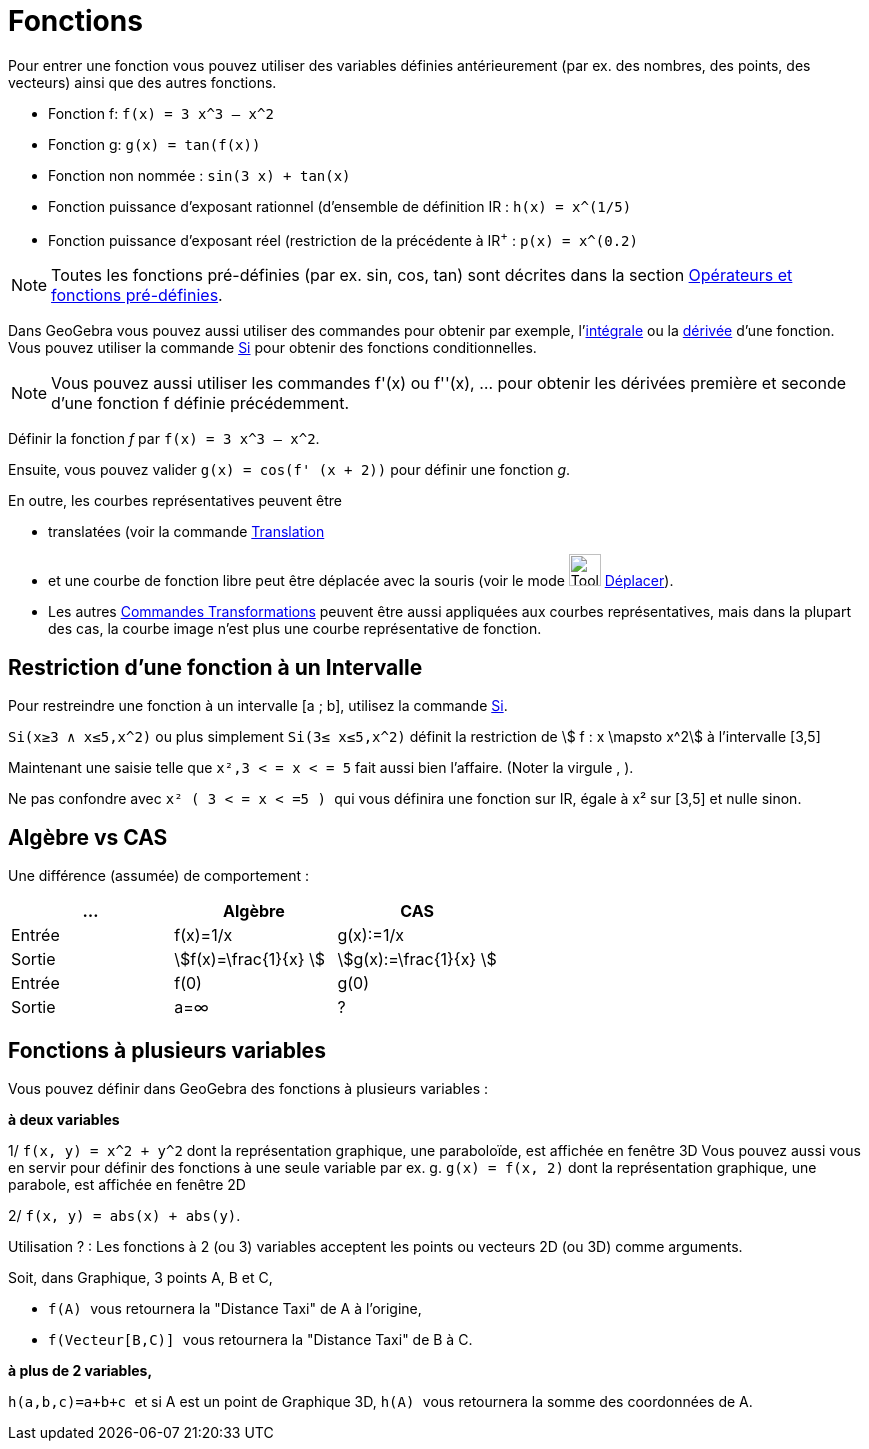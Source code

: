 = Fonctions
:page-en: Functions
ifdef::env-github[:imagesdir: /fr/modules/ROOT/assets/images]

Pour entrer une fonction vous pouvez utiliser des variables définies antérieurement (par ex. des nombres, des points,
des vecteurs) ainsi que des autres fonctions.

[EXAMPLE]
====

* Fonction f: `++f(x) = 3 x^3 – x^2++`
* Fonction g: `++g(x) = tan(f(x))++`
* Fonction non nommée : `++sin(3 x) + tan(x)++`
* Fonction puissance d'exposant rationnel (d'ensemble de définition IR : `++h(x) = x^(1/5)++`
* Fonction puissance d'exposant réel (restriction de la précédente à IR^+^ : `++p(x) = x^(0.2)++`

====

[NOTE]
====

Toutes les fonctions pré-définies (par ex. sin, cos, tan) sont décrites dans la section
xref:/Opérateurs_et_fonctions_pré_définies.adoc[Opérateurs et fonctions pré-définies].

====

Dans GeoGebra vous pouvez aussi utiliser des commandes pour obtenir par exemple,
l'xref:/commands/Intégrale.adoc[intégrale] ou la xref:/commands/Dérivée.adoc[dérivée] d'une fonction. Vous pouvez
utiliser la commande xref:/commands/Si.adoc[Si] pour obtenir des fonctions conditionnelles.

[NOTE]
====

Vous pouvez aussi utiliser les commandes f'(x) ou f''(x), … pour obtenir les dérivées première et seconde d'une
fonction f définie précédemment.

====

[EXAMPLE]
====

Définir la fonction _f_ par `++f(x) = 3 x^3 – x^2++`. 

Ensuite, vous pouvez valider `++g(x) = cos(f' (x + 2))++` pour définir une fonction _g_.

====

En outre, les courbes représentatives peuvent être 

** translatées (voir la commande xref:/commands/Translation.adoc[Translation] 
** et une courbe de fonction libre peut être déplacée avec la souris (voir le mode image:Tool_Move.gif[Tool Move.gif,width=32,height=32] xref:/tools/Déplacer.adoc[Déplacer]).
** Les autres xref:/commands/Commandes_Transformations.adoc[Commandes Transformations] peuvent être aussi appliquées aux courbes
représentatives, mais dans la plupart des cas, la courbe image n'est plus une courbe représentative de fonction.

== Restriction d'une fonction à un Intervalle

Pour restreindre une fonction à un intervalle [a ; b], utilisez la commande xref:/commands/Si.adoc[Si].

[EXAMPLE]
====

`++Si(x≥3 ∧ x≤5,x^2)++` ou plus simplement `++Si(3≤ x≤5,x^2)++` définit la restriction de stem:[ f : x
\mapsto x^2] à l'intervalle [3,5]

Maintenant une saisie telle que `++x²,3 < = x < = 5++` fait aussi bien l'affaire. (Noter la virgule  [.kcode]#,# ).

Ne pas confondre avec `++x² ( 3 < = x < =5 ) ++` qui vous définira une fonction sur IR, égale à x² sur [3,5] et nulle sinon.

====

== Algèbre vs CAS

Une différence (assumée) de comportement :

[cols=",,",options="header",]
|===
|... |Algèbre |CAS
|Entrée |f(x)=1/x |g(x):=1/x
|Sortie |stem:[f(x)=\frac{1}{x} ] |stem:[g(x):=\frac{1}{x} ]
|Entrée |f(0) |g(0)
|Sortie |a=∞ |?
|===

== Fonctions à plusieurs variables

Vous pouvez définir dans GeoGebra des fonctions à plusieurs variables :

[EXAMPLE]
====

**à deux variables**

1/ `++f(x, y) = x^2 + y^2++` dont la représentation graphique, une paraboloïde, est affichée en fenêtre 3D Vous pouvez
aussi vous en servir pour définir des fonctions à une seule variable par ex. g. `++g(x) = f(x, 2)++` dont la
représentation graphique, une parabole, est affichée en fenêtre 2D

2/ `++f(x, y) = abs(x) + abs(y)++`.

Utilisation ? : [.underline]#Les fonctions à 2 (ou 3) variables acceptent les points ou vecteurs 2D (ou 3D) comme
arguments#.

Soit, dans Graphique, 3 points A, B et C, 

** `++f(A) ++` vous retournera la "Distance Taxi" de A à l'origine,
** `++f(Vecteur[B,C)] ++` vous retournera la "Distance Taxi" de B à C.

**à plus de 2 variables,**

`++h(a,b,c)=a+b+c ++` et si A est un point de Graphique 3D, `++h(A) ++` vous retournera la somme des coordonnées de A.

====
